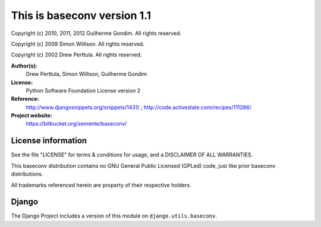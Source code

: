 This is baseconv version 1.1
============================

Copyright (c) 2010, 2011, 2012 Guilherme Gondim.
All rights reserved.

Copyright (c) 2009 Simon Willison.
All rights reserved.

Copyright (c) 2002 Drew Perttula.
All rights reserved.

**Author(s):**
    Drew Perttula, Simon Willison, Guilherme Gondim
**License:**
    Python Software Foundation License version 2
**Reference:**
    http://www.djangosnippets.org/snippets/1431/ ;
    http://code.activestate.com/recipes/111286/
**Project website:**
    https://bitbucket.org/semente/baseconv/

License information
-------------------

See the file "LICENSE" for terms & conditions for usage, and a
DISCLAIMER OF ALL WARRANTIES.

This baseconv distribution contains no GNU General Public Licensed (GPLed)
code, just like prior baseconv distributions.

All trademarks referenced herein are property of their respective
holders.

Django
------

The Django Project includes a version of this module on ``django.utils.baseconv``.